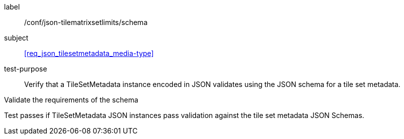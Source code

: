 
[[ats_json_tilesetmetadata_schema]]
[abstract_test]
====
[%metadata]
label:: /conf/json-tilematrixsetlimits/schema

subject:: <<req_json_tilesetmetadata_media-type>>

test-purpose:: Verify that a TileSetMetadata instance encoded in JSON validates using the JSON
schema for a tile set metadata.

[.component,class=test-method]
--
Validate the requirements of the schema

Test passes if TileSetMetadata JSON instances pass validation against the tile set
metadata JSON Schemas.
--
====
